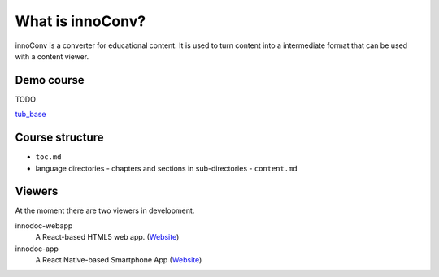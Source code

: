 What is innoConv?
=================

innoConv is a converter for educational content. It is used to turn content
into a intermediate format that can be used with a content viewer.

Demo course
-----------

TODO

`tub_base <https://gitlab.tu-berlin.de/innodoc/tub_base>`_

Course structure
----------------

- ``toc.md``
- language directories
  - chapters and sections in sub-directories
  - ``content.md``

Viewers
-------

At the moment there are two viewers in development.

innodoc-webapp
  A React-based HTML5 web app.
  (`Website <https://gitlab.tu-berlin.de/innodoc/innodoc-app>`_)

innodoc-app
  A React Native-based Smartphone App (`Website <https://gitlab.tu-berlin.de/innodoc/innodoc-app>`_)
